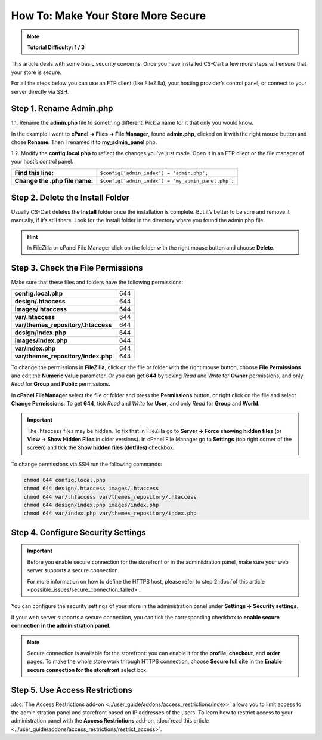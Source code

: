***********************************
How To: Make Your Store More Secure
***********************************

.. note::
    **Tutorial Difficulty: 1 / 3**

This article deals with some basic security concerns. Once you have installed CS-Cart a few more steps will ensure that your store is secure.
 
For all the steps below you can use an FTP client (like FileZilla), your hosting provider’s control panel, or connect to your server directly via SSH.

Step 1. Rename Admin.php
========================
1.1. Rename the **admin.php** file to something different. Pick a name for it that only you would know.

In the example I went to **cPanel → Files → File Manager**, found **admin.php**, clicked on it with the right mouse button and chose **Rename**. Then I renamed it to **my_admin_panel**.php.

.. image:: img/security/rename_admin-php.png
    :align: center
    :alt: Renaming admin.php in cPanel File Manager.

1.2. Modify the **config.local.php** to reflect the changes you've just made. Open it in an FTP client or the file manager of your host’s control panel.

==============================  ======================================
**Find this line:**             ``$config['admin_index'] = 'admin.php';``
**Change the .php file name:**  ``$config['admin_index'] = 'my_admin_panel.php';``
==============================  ======================================

Step 2. Delete the Install Folder
=================================
Usually CS-Cart deletes the **Install** folder once the installation is complete. But it’s better to be sure and remove it manually, if it’s still there. Look for the Install folder in the directory where you found the admin.php file.

.. hint::
    In FileZilla or cPanel File Manager click on the folder with the right mouse button and choose **Delete**.

Step 3. Check the File Permissions
==================================
Make sure that these files and folders have the following permissions:

===================================  ===
**config.local.php**                 644
**design/.htaccess**                 644
**images/.htaccess**                 644
**var/.htaccess**                    644
**var/themes_repository/.htaccess**  644
**design/index.php**                 644
**images/index.php**                 644
**var/index.php**                    644
**var/themes_repository/index.php**  644
===================================  ===

To change the permissions in **FileZilla**, click on the file or folder with the right mouse button, choose **File Permissions** and edit the **Numeric value** parameter. Or you can get **644** by ticking *Read* and *Write* for **Owner** permissions, and only *Read* for **Group** and **Public** permissions.

.. image:: img/security/filezilla_permissions.png
    :align: center
    :alt: Changing file permissions in FileZilla.

In **cPanel FileManager** select the file or folder and press the **Permissions** button, or right click on the file and select **Change Permissions**. To get **644**, tick *Read* and *Write* for **User**, and only *Read* for **Group** and **World**.

.. image:: img/security/cpanel_permissions.png
    :align: center
    :alt: Changing file permissions in cPanel.

.. important::
    The .htaccess files may be hidden. To fix that in FileZilla go to **Server → Force showing hidden files** (or **View → Show Hidden Files** in older versions). In cPanel File Manager go to **Settings** (top right corner of the screen) and tick the **Show hidden files (dotfiles)** checkbox.

.. image:: img/security/cpanel_hidden_files.png
    :align: center
    :alt: MySQL Databases and Wizard icons in cPanel.

To change permissions via SSH run the following commands:

.. code-block:: bash

    chmod 644 config.local.php
    chmod 644 design/.htaccess images/.htaccess
    chmod 644 var/.htaccess var/themes_repository/.htaccess
    chmod 644 design/index.php images/index.php
    chmod 644 var/index.php var/themes_repository/index.php

Step 4. Configure Security Settings
===================================

.. important::

    Before you enable secure connection for the storefront or in the administration panel, make sure your web server supports a secure connection.

    For more information on how to define the HTTPS host, please refer to step 2 :doc:`of this article <possible_issues/secure_connection_failed>`.

You can configure the security settings of your store in the administration panel under **Settings →  Security settings**. 

If your web server supports a secure connection, you can tick the corresponding checkbox to **enable secure connection in the administration panel**.

.. note::

    Secure connection is available for the storefront: you can enable it for the **profile**, **checkout**, and **order** pages. To make the whole store work through HTTPS connection, choose **Secure full site** in the **Enable secure connection for the storefront** select box.

Step 5. Use Access Restrictions
===============================

:doc:`The Access Restrictions add-on <../user_guide/addons/access_restrictions/index>` allows you to limit access to the administration panel and storefront based on IP addresses of the users. To learn how to restrict access to your administration panel with the **Access Restrictions** add-on, :doc:`read this article <../user_guide/addons/access_restrictions/restrict_access>`.

.. meta::
   :description: How to increase security of a CS-Cart store or Multi-Vendor marketplace? How to rename the admin panel? What file and directory permissions to set?
